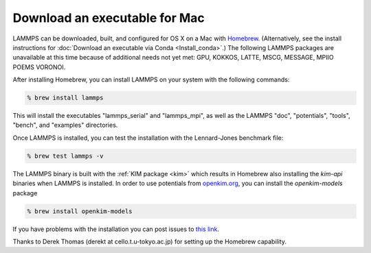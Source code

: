 Download an executable for Mac
==============================

LAMMPS can be downloaded, built, and configured for OS X on a Mac with
`Homebrew <homebrew_>`_.  (Alternatively, see the install instructions for
:doc:`Download an executable via Conda <Install_conda>`.)  The following LAMMPS
packages are unavailable at this time because of additional needs not yet met:
GPU, KOKKOS, LATTE, MSCG, MESSAGE, MPIIO POEMS VORONOI.

After installing Homebrew, you can install LAMMPS on your system with
the following commands:

.. code-block:: bash

   % brew install lammps

This will install the executables "lammps\_serial" and "lammps\_mpi", as well as
the LAMMPS "doc", "potentials", "tools", "bench", and "examples" directories.

Once LAMMPS is installed, you can test the installation with the
Lennard-Jones benchmark file:

.. code-block:: bash

   % brew test lammps -v

The LAMMPS binary is built with the :ref:`KIM package <kim>` which
results in Homebrew also installing the `kim-api` binaries when LAMMPS is
installed.  In order to use potentials from `openkim.org <openkim_>`_, you can
install the `openkim-models` package

.. code-block:: bash

   % brew install openkim-models

If you have problems with the installation you can post issues to
`this link <homebrew_>`_.

.. _homebrew: https://github.com/Homebrew/homebrew-core/issues

Thanks to Derek Thomas (derekt at cello.t.u-tokyo.ac.jp) for setting
up the Homebrew capability.

.. _openkim: https://openkim.org
